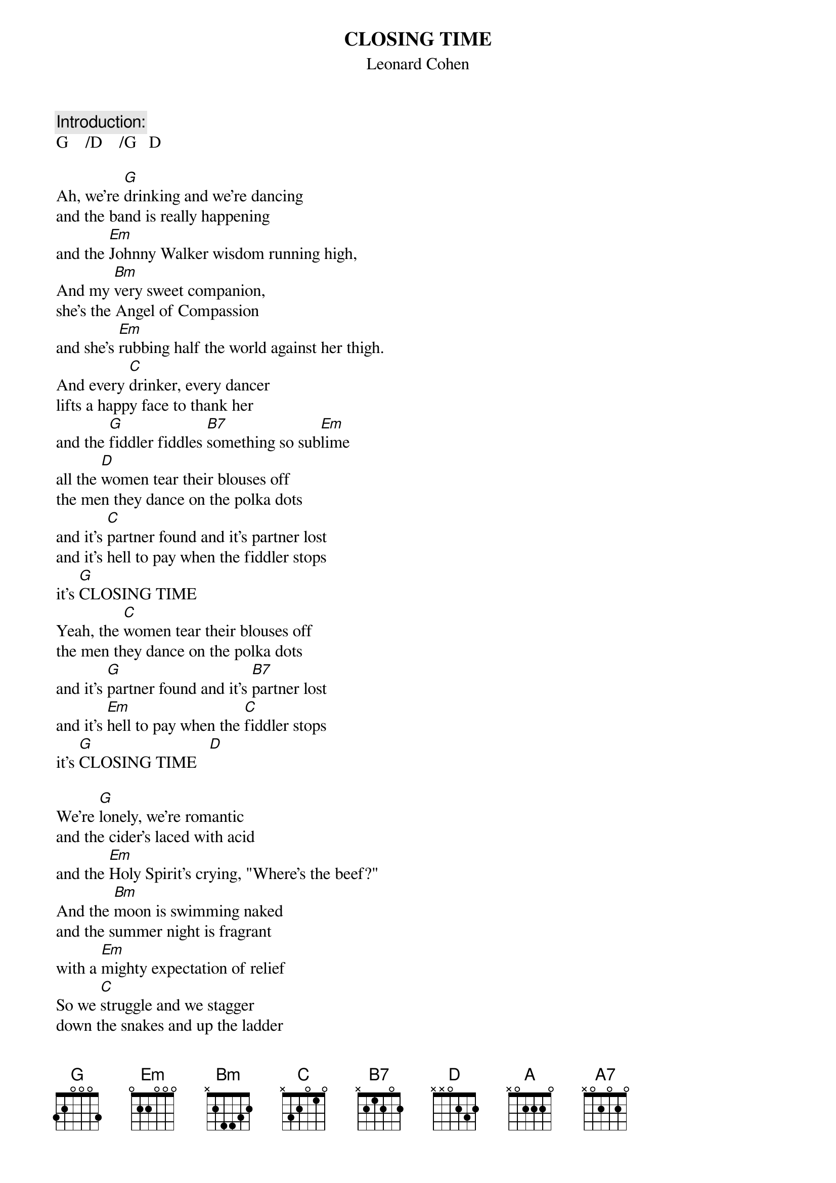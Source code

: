 # From: Clay Jonathan Boutilier <cjboutil@cgl.uwaterloo.ca>
#URL:  http://www.cgl.uwaterloo.ca/~cjboutil/
{t:CLOSING TIME}
{st:Leonard Cohen}
#from Columbia Records' album THE FUTURE by LEONARD COHEN (CK 53226)

{c:Introduction:}
G    /D    /G   D

Ah, we're [G]drinking and we're dancing
and the band is really happening
and the [Em]Johnny Walker wisdom running high,
And my [Bm]very sweet companion,
she's the Angel of Compassion
and she's [Em]rubbing half the world against her thigh.
And every [C]drinker, every dancer
lifts a happy face to thank her
and the [G]fiddler fiddles [B7]something so sub[Em]lime
all the [D]women tear their blouses off
the men they dance on the polka dots
and it's [C]partner found and it's partner lost
and it's hell to pay when the fiddler stops
it's [G]CLOSING TIME
Yeah, the [C]women tear their blouses off
the men they dance on the polka dots
and it's [G]partner found and it's [B7]partner lost
and it's [Em]hell to pay when the [C]fiddler stops
it's [G]CLOSING TIME   [D]  

We're [G]lonely, we're romantic
and the cider's laced with acid
and the [Em]Holy Spirit's crying, "Where's the beef?"
And the [Bm]moon is swimming naked
and the summer night is fragrant
with a [Em]mighty expectation of relief
So we [C]struggle and we stagger
down the snakes and up the ladder
to the [G]tower where the [B7]blessed hours [Em]chime
and I [D]swear it happened just like this:
a sigh, a cry, a hungry kiss
the [C]Gates of Love they budged an inch
I can't say much has happened since
but [G]CLOSING TIME
I [C]swear it happned just like this:
a sigh, a cry, a hungry kiss
the [G]Gates of Love they [B7]budged an inch
I [Em]can't say much has [C]happened since
  (can't say much has happned since, can't say much has happened since)
but [G]CLOSING TIME, [D]CLOSING TIME

I [Em]loved you for your beauty
but that doesn't make a fool of me
[Bm]you were in it for your beauty too
and I [Em]loved you for your body
there's a voice that sounds like God to me
[A]declaring (declaring) declaring ([A7]declaring)
[D]declaring that you're body's really you (really really really really)
I [C]loved you when our love was blessed
I love you now there's nothing left
but [G]sorrow and a [B7]sense of over[Em]time
and I [D]miss you since the place got wrecked
but I just don't care what happens next
[C]looks like freedom but it feels like death
it's something in between, I guess
it's [G]CLOSING TIME
Yeah. I [C]miss you since the place got wrecked
by the winds of change and the weeds of sex
[G]looks like freedom but it [B7]feels like death
it's [Em]something in be[C]tween, I guess
it's [G]CLOSING TIME[D]
Yeah, we're [G]drinking and we're dancing
but there's nothing really happening
The [Em]place is dead as Heaven on a Saturday night
And my [Bm]very close companion
gets me fumbing gets me laughing
she's a [Em]hundred but she's wearing something tight
And I [C]lift my glass to the Awful Truth
which you can't reveal to the Ears of Youth
ex[G]cept to say it [B7]isn't worth a [Em]dime
And the [D]whole damn place goes crazy twice
and it's once for the Devil and it's once for Christ
but the [C]Boss don't like these dizzy heights
we're busted in the blinding lights
of [G]CLOSING TIME
The [C]whole damn place goes crazy twice
and it's once for the Devil and it's once for Christ
but the [G]Boss don't like these [B7]dizzy heights
we're [Em]busted in the [C]blinding lights
(busted in the blinding lights)
busted in the blinding lights
of [G]CLOSING TIME, [D]CLOSING TIME

Oh, the [G]women tear their blouses off
and the men they dance on the polka dots, it's [D]CLOSING TIME
And it's [G]partner found, and it's partner lost
and it's hell to pay when the fiddler stops
it's [D]CLOSING TIME
I [G]swear it happned just like this:
A sigh, a cry, a hungry kiss, it's [D]CLOSING TIME
The [G]gates of love they budged an inch
I can't say much has happned since but [D]CLOSING TIME
I [G]loved you when our love was blessed
I love you now, there's nothing left but [D]CLOSING TIME
And I [G]missed you since our place gor wrecked
by the winds of change and the weeds of sex, it's [D]CLOSING TIME
